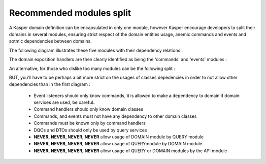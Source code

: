 Recommended modules split
=========================

A Kasper domain definition can be encapsulated in only one module, however Kasper encourage developers to split their domains in several modules, ensuring strict respect of the domain entities usage, anemic commands and events and aotmic dependencies between domains.

The following diagram illustrates these five modules with their dependency relations :

.. image:: ../img/modules_split_1.png
    :align: center
    :scale: 80%

The domain exposition handlers are then clearly identified as being the 'commands' and 'events' modules :

.. image:: ../img/modules_split_2.png
    :align: center
    :scale: 80%

An alternative, for those who dislike too many modules can be the following split :

.. image:: ../img/modules_split_3.png
    :align: center
    :scale: 80%

BUT, you'll have to be perhaps a bit more strict on the usages of classes depedencies in order to not allow other dependencies than in the first diagram :

    * Event listeners should only know commands, it is allowed to make a dependency to domain if domain services are used, be careful..
    * Command handlers should only know domain classes
    * Commands, and events must not have any dependency to other domain classes
    * Commands must be known only by command handlers
    * DQOs and DTOs should only be used by query services
    * **NEVER, NEVER, NEVER, NEVER** allow usage of DOMAIN module by QUERY module
    * **NEVER, NEVER, NEVER, NEVER** allow usage of QUERYmodule by DOMAIN module
    * **NEVER, NEVER, NEVER, NEVER** allow usage of QUERY or DOMAIN modules by the API module

